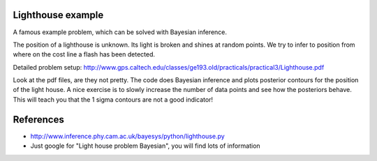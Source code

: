 Lighthouse example
--------------------

A famous example problem, which can be solved with Bayesian inference. 

The position of a lighthouse is unknown. Its light is broken and shines at 
random points. We try to infer to position from where on the cost line a flash
has been detected.

Detailed problem setup: http://www.gps.caltech.edu/classes/ge193.old/practicals/practical3/Lighthouse.pdf

Look at the pdf files, are they not pretty. The code does Bayesian inference
and plots posterior contours for the position of the light house. A nice exercise
is to slowly increase the number of data points and see how the posteriors behave.
This will teach you that the 1 sigma contours are not a good indicator!

References
-------------

* http://www.inference.phy.cam.ac.uk/bayesys/python/lighthouse.py
* Just google for "Light house problem Bayesian", you will find lots of information



